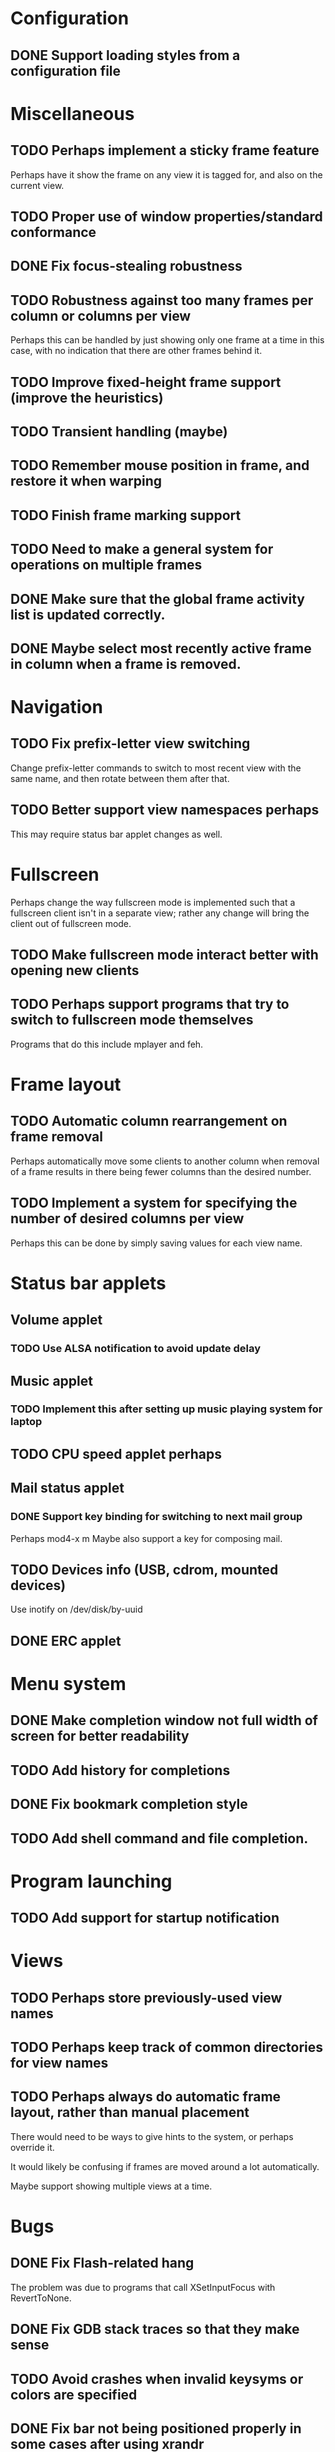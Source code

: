 #+CATEGORY: jmswm

* Configuration
** DONE Support loading styles from a configuration file
   CLOSED: [2007-05-21 Mon 01:00]
* Miscellaneous
** TODO Perhaps implement a sticky frame feature
Perhaps have it show the frame on any view it is tagged for, and also
on the current view.
** TODO Proper use of window properties/standard conformance
** DONE Fix focus-stealing robustness
   CLOSED: [2007-06-03 Sun 18:05]
** TODO Robustness against too many frames per column or columns per view
Perhaps this can be handled by just showing only one frame at a time
in this case, with no indication that there are other frames behind
it.
** TODO Improve fixed-height frame support (improve the heuristics)
** TODO Transient handling (maybe)
** TODO Remember mouse position in frame, and restore it when warping
** TODO Finish frame marking support
** TODO Need to make a general system for operations on multiple frames
** DONE Make sure that the global frame activity list is updated correctly.
   CLOSED: [2007-03-28 Wed 22:26]
** DONE Maybe select most recently active frame in column when a frame is removed.
   CLOSED: [2007-03-28 Wed 22:26]
* Navigation
** TODO Fix prefix-letter view switching
Change prefix-letter commands to switch to most recent view with the
same name, and then rotate between them after that.
** TODO Better support view namespaces perhaps
This may require status bar applet changes as well.
* Fullscreen
Perhaps change the way fullscreen mode is implemented such that a
fullscreen client isn't in a separate view; rather any change will
bring the client out of fullscreen mode.
** TODO Make fullscreen mode interact better with opening new clients
** TODO Perhaps support programs that try to switch to fullscreen mode themselves
Programs that do this include mplayer and feh.
* Frame layout
** TODO Automatic column rearrangement on frame removal
Perhaps automatically move some clients to another column when removal
of a frame results in there being fewer columns than the desired
number.
** TODO Implement a system for specifying the number of desired columns per view
Perhaps this can be done by simply saving values for each view name.
* Status bar applets
** Volume applet
*** TODO Use ALSA notification to avoid update delay
** Music applet
*** TODO Implement this after setting up music playing system for laptop
** TODO CPU speed applet perhaps
** Mail status applet
*** DONE Support key binding for switching to next mail group
    CLOSED: [2007-05-10 Thu 02:03]
Perhaps mod4-x m
Maybe also support a key for composing mail.
** TODO Devices info (USB, cdrom, mounted devices)
Use inotify on /dev/disk/by-uuid
** DONE ERC applet
   CLOSED: [2007-06-02 Sat 01:39]
* Menu system
** DONE Make completion window not full width of screen for better readability
   CLOSED: [2007-05-10 Thu 02:03]
** TODO Add history for completions
** DONE Fix bookmark completion style
   CLOSED: [2007-05-10 Thu 02:03]
** TODO Add shell command and file completion.
* Program launching
** TODO Add support for startup notification
* Views
** TODO Perhaps store previously-used view names
** TODO Perhaps keep track of common directories for view names
** TODO Perhaps always do automatic frame layout, rather than manual placement
There would need to be ways to give hints to the system, or perhaps
override it.

It would likely be confusing if frames are moved around a lot
automatically.

Maybe support showing multiple views at a time.

* Bugs
** DONE Fix Flash-related hang
   CLOSED: [2007-06-03 Sun 18:04]

   The problem was due to programs that call XSetInputFocus with
   RevertToNone.
** DONE Fix GDB stack traces so that they make sense
   CLOSED: [2007-03-28 Wed 19:33]

** TODO Avoid crashes when invalid keysyms or colors are specified

** DONE Fix bar not being positioned properly in some cases after using xrandr
   CLOSED: [2007-04-07 Sat 16:25]
** DONE Fix mail status not showing up when gnus is not started before wm
   CLOSED: [2007-05-10 Thu 02:02]
Perhaps because /tmp/jbms is not getting created.
* Coding style
** TODO Using namespaces

** TODO Make X event handling more generic/simpler
* Screen locking
** TODO Add screen locking support directly to WM
* Visual apperance
** TODO Look into SYNC extension and _NET_WM_SYNC_REQUEST
